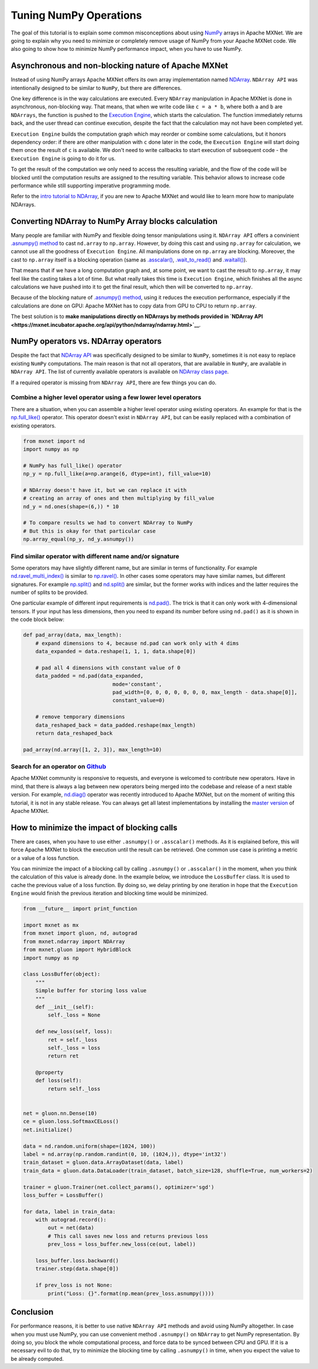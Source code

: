 Tuning NumPy Operations
=======================

The goal of this tutorial is to explain some common misconceptions about
using `NumPy <http://www.numpy.org/>`__ arrays in Apache MXNet. We are
going to explain why you need to minimize or completely remove usage of
NumPy from your Apache MXNet code. We also going to show how to minimize
NumPy performance impact, when you have to use NumPy.

Asynchronous and non-blocking nature of Apache MXNet
----------------------------------------------------

Instead of using NumPy arrays Apache MXNet offers its own array
implementation named
`NDArray <https://mxnet.incubator.apache.org/api/python/ndarray/ndarray.html>`__.
``NDArray API`` was intentionally designed to be similar to ``NumPy``,
but there are differences.

One key difference is in the way calculations are executed. Every
``NDArray`` manipulation in Apache MXNet is done in asynchronous,
non-blocking way. That means, that when we write code like
``c = a * b``, where both ``a`` and ``b`` are ``NDArrays``, the function
is pushed to the `Execution
Engine <https://mxnet.incubator.apache.org/architecture/overview.html#execution-engine>`__,
which starts the calculation. The function immediately returns back, and
the user thread can continue execution, despite the fact that the
calculation may not have been completed yet.

``Execution Engine`` builds the computation graph which may reorder or
combine some calculations, but it honors dependency order: if there are
other manipulation with ``c`` done later in the code, the
``Execution Engine`` will start doing them once the result of ``c`` is
available. We don't need to write callbacks to start execution of
subsequent code - the ``Execution Engine`` is going to do it for us.

To get the result of the computation we only need to access the
resulting variable, and the flow of the code will be blocked until the
computation results are assigned to the resulting variable. This
behavior allows to increase code performance while still supporting
imperative programming mode.

Refer to the `intro tutorial to
NDArray <https://mxnet.incubator.apache.org/tutorials/basic/ndarray.html>`__,
if you are new to Apache MXNet and would like to learn more how to
manipulate NDArrays.

Converting NDArray to NumPy Array blocks calculation
----------------------------------------------------

Many people are familiar with NumPy and flexible doing tensor
manipulations using it. ``NDArray API`` offers a convinient `.asnumpy()
method <https://mxnet.incubator.apache.org/api/python/ndarray/ndarray.html#mxnet.ndarray.NDArray.asnumpy>`__
to cast ``nd.array`` to ``np.array``. However, by doing this cast and
using ``np.array`` for calculation, we cannot use all the goodness of
``Execution Engine``. All manipulations done on ``np.array`` are
blocking. Moreover, the cast to ``np.array`` itself is a blocking
operation (same as
`.asscalar() <https://mxnet.incubator.apache.org/api/python/ndarray/ndarray.html#mxnet.ndarray.NDArray.asscalar>`__,
`.wait\_to\_read() <https://mxnet.incubator.apache.org/api/python/ndarray/ndarray.html#mxnet.ndarray.NDArray.wait_to_read>`__
and
`.waitall() <https://mxnet.incubator.apache.org/api/python/ndarray/ndarray.html#mxnet.ndarray.waitall>`__).

That means that if we have a long computation graph and, at some point,
we want to cast the result to ``np.array``, it may feel like the casting
takes a lot of time. But what really takes this time is
``Execution Engine``, which finishes all the async calculations we have
pushed into it to get the final result, which then will be converted to
``np.array``.

Because of the blocking nature of `.asnumpy()
method <https://mxnet.incubator.apache.org/api/python/ndarray/ndarray.html#mxnet.ndarray.NDArray.asnumpy>`__,
using it reduces the execution performance, especially if the
calculations are done on GPU: Apache MXNet has to copy data from GPU to
CPU to return ``np.array``.

The best solution is to **make manipulations directly on NDArrays by
methods provided in `NDArray
API <https://mxnet.incubator.apache.org/api/python/ndarray/ndarray.html>`__**.

NumPy operators vs. NDArray operators
-------------------------------------

Despite the fact that `NDArray
API <https://mxnet.incubator.apache.org/api/python/ndarray/ndarray.html>`__
was specifically designed to be similar to ``NumPy``, sometimes it is
not easy to replace existing ``NumPy`` computations. The main reason is
that not all operators, that are available in ``NumPy``, are available
in ``NDArray API``. The list of currently available operators is
available on `NDArray class
page <http://mxnet.incubator.apache.org/api/python/ndarray/ndarray.html#the-ndarray-class>`__.

If a required operator is missing from ``NDArray API``, there are few
things you can do.

Combine a higher level operator using a few lower level operators
~~~~~~~~~~~~~~~~~~~~~~~~~~~~~~~~~~~~~~~~~~~~~~~~~~~~~~~~~~~~~~~~~

There are a situation, when you can assemble a higher level operator
using existing operators. An example for that is the
`np.full\_like() <https://docs.scipy.org/doc/numpy-1.14.0/reference/generated/numpy.full_like.html>`__
operator. This operator doesn't exist in ``NDArray API``, but can be
easily replaced with a combination of existing operators.

.. code:: python

    from mxnet import nd
    import numpy as np

    # NumPy has full_like() operator
    np_y = np.full_like(a=np.arange(6, dtype=int), fill_value=10)

    # NDArray doesn't have it, but we can replace it with
    # creating an array of ones and then multiplying by fill_value
    nd_y = nd.ones(shape=(6,)) * 10

    # To compare results we had to convert NDArray to NumPy
    # But this is okay for that particular case
    np.array_equal(np_y, nd_y.asnumpy())

Find similar operator with different name and/or signature
~~~~~~~~~~~~~~~~~~~~~~~~~~~~~~~~~~~~~~~~~~~~~~~~~~~~~~~~~~

Some operators may have slightly different name, but are similar in
terms of functionality. For example
`nd.ravel\_multi\_index() <https://mxnet.incubator.apache.org/api/python/ndarray/ndarray.html#mxnet.ndarray.ravel_multi_index>`__
is similar to
`np.ravel() <https://docs.scipy.org/doc/numpy-1.14.0/reference/generated/numpy.ma.ravel.html#numpy.ma.ravel>`__.
In other cases some operators may have similar names, but different
signatures. For example
`np.split() <https://docs.scipy.org/doc/numpy-1.14.0/reference/generated/numpy.split.html#numpy.split>`__
and
`nd.split() <https://mxnet.incubator.apache.org/api/python/ndarray/ndarray.html#mxnet.ndarray.split>`__
are similar, but the former works with indices and the latter requires
the number of splits to be provided.

One particular example of different input requirements is
`nd.pad() <https://mxnet.incubator.apache.org/api/python/ndarray/ndarray.html#mxnet.ndarray.pad>`__.
The trick is that it can only work with 4-dimensional tensors. If your
input has less dimensions, then you need to expand its number before
using ``nd.pad()`` as it is shown in the code block below:

.. code:: python

    def pad_array(data, max_length):
        # expand dimensions to 4, because nd.pad can work only with 4 dims
        data_expanded = data.reshape(1, 1, 1, data.shape[0])

        # pad all 4 dimensions with constant value of 0
        data_padded = nd.pad(data_expanded,
                                 mode='constant',
                                 pad_width=[0, 0, 0, 0, 0, 0, 0, max_length - data.shape[0]],
                                 constant_value=0)

        # remove temporary dimensions
        data_reshaped_back = data_padded.reshape(max_length)
        return data_reshaped_back

    pad_array(nd.array([1, 2, 3]), max_length=10)

Search for an operator on `Github <https://github.com/apache/incubator-mxnet/labels/Operator>`__
~~~~~~~~~~~~~~~~~~~~~~~~~~~~~~~~~~~~~~~~~~~~~~~~~~~~~~~~~~~~~~~~~~~~~~~~~~~~~~~~~~~~~~~~~~~~~~~~

Apache MXNet community is responsive to requests, and everyone is
welcomed to contribute new operators. Have in mind, that there is always
a lag between new operators being merged into the codebase and release
of a next stable version. For example,
`nd.diag() <https://github.com/apache/incubator-mxnet/pull/11643>`__
operator was recently introduced to Apache MXNet, but on the moment of
writing this tutorial, it is not in any stable release. You can always
get all latest implementations by installing the `master
version <https://mxnet.incubator.apache.org/install/index.html?version=master#>`__
of Apache MXNet.

How to minimize the impact of blocking calls
--------------------------------------------

There are cases, when you have to use either ``.asnumpy()`` or
``.asscalar()`` methods. As it is explained before, this will force
Apache MXNet to block the execution until the result can be retrieved.
One common use case is printing a metric or a value of a loss function.

You can minimize the impact of a blocking call by calling ``.asnumpy()``
or ``.asscalar()`` in the moment, when you think the calculation of this
value is already done. In the example below, we introduce the
``LossBuffer`` class. It is used to cache the previous value of a loss
function. By doing so, we delay printing by one iteration in hope that
the ``Execution Engine`` would finish the previous iteration and
blocking time would be minimized.

.. code:: python

    from __future__ import print_function

    import mxnet as mx
    from mxnet import gluon, nd, autograd
    from mxnet.ndarray import NDArray
    from mxnet.gluon import HybridBlock
    import numpy as np

    class LossBuffer(object):
        """
        Simple buffer for storing loss value
        """
        def __init__(self):
            self._loss = None

        def new_loss(self, loss):
            ret = self._loss
            self._loss = loss
            return ret

        @property
        def loss(self):
            return self._loss


    net = gluon.nn.Dense(10)
    ce = gluon.loss.SoftmaxCELoss()
    net.initialize()

    data = nd.random.uniform(shape=(1024, 100))
    label = nd.array(np.random.randint(0, 10, (1024,)), dtype='int32')
    train_dataset = gluon.data.ArrayDataset(data, label)
    train_data = gluon.data.DataLoader(train_dataset, batch_size=128, shuffle=True, num_workers=2)

    trainer = gluon.Trainer(net.collect_params(), optimizer='sgd')
    loss_buffer = LossBuffer()

    for data, label in train_data:
        with autograd.record():
            out = net(data)
            # This call saves new loss and returns previous loss
            prev_loss = loss_buffer.new_loss(ce(out, label))

        loss_buffer.loss.backward()
        trainer.step(data.shape[0])

        if prev_loss is not None:
            print("Loss: {}".format(np.mean(prev_loss.asnumpy())))

Conclusion
----------

For performance reasons, it is better to use native ``NDArray API``
methods and avoid using NumPy altogether. In case when you must use
NumPy, you can use convenient method ``.asnumpy()`` on ``NDArray`` to
get NumPy representation. By doing so, you block the whole computational
process, and force data to be synced between CPU and GPU. If it is a
necessary evil to do that, try to minimize the blocking time by calling
``.asnumpy()`` in time, when you expect the value to be already
computed.
